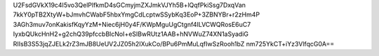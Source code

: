 U2FsdGVkX19c4I5vo3QelPlfkmD4sGCmyjmZXJmkVJYh5B+lQqfPkiSsg7DxqVan
7kkY0pTB2XtyW+bJmvhCWabF5hbxYmgCdLcptwSSybKq3EoP+3ZBNYBr+r2zHm4P
3AGh3muv7onKakisfKqyYzM+Niec6jH0y4F/KWpMguUgCtgnf4ILVCWQRosE6uC7
IyxbQUkcHnH2+g2chQ39pfccbBlcNoI+eSIBwRUtz1AAB+hNVWuZ74XN1aSyadiG
RIIsB3S53jqZJELk2rZ3mJB8UeUV2JZ05h2IXukCo/BPu6PmMuLqfIwSzRooh1bZ
nm725YkCT+iYz3VlfqcG0A==
